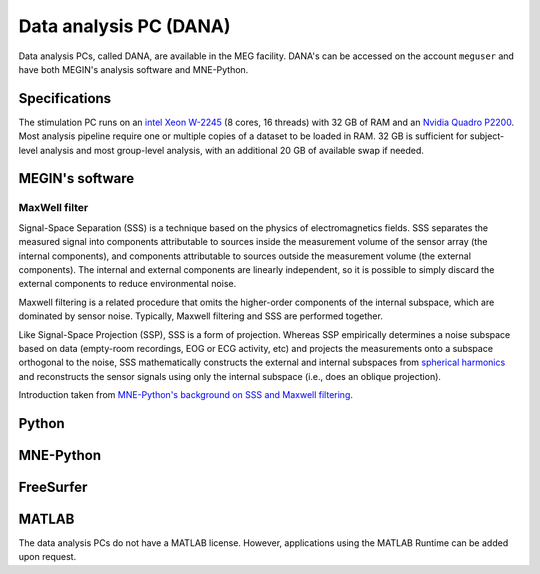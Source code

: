 Data analysis PC (DANA)
=======================

Data analysis PCs, called DANA, are available in the MEG facility. DANA's can be
accessed on the account ``meguser`` and have both MEGIN's analysis software and
MNE-Python.

Specifications
--------------

The stimulation PC runs on an `intel Xeon W-2245`_ (8 cores, 16 threads) with 32 GB of
RAM and an `Nvidia Quadro P2200`_. Most analysis pipeline require one or multiple copies
of a dataset to be loaded in RAM. 32 GB is sufficient for subject-level analysis and
most group-level analysis, with an additional 20 GB of available swap if needed.

MEGIN's software
----------------

MaxWell filter
~~~~~~~~~~~~~~

Signal-Space Separation (SSS) is a technique based on the physics of electromagnetics
fields. SSS separates the measured signal into components attributable to sources inside
the measurement volume of the sensor array (the internal components), and components
attributable to sources outside the measurement volume (the external components). The
internal and external components are linearly independent, so it is possible to simply
discard the external components to reduce environmental noise.

Maxwell filtering is a related procedure that omits the higher-order components of the
internal subspace, which are dominated by sensor noise. Typically, Maxwell filtering and
SSS are performed together.

Like Signal-Space Projection (SSP), SSS is a form of projection. Whereas SSP empirically
determines a noise subspace based on data (empty-room recordings, EOG or ECG activity,
etc) and projects the measurements onto a subspace orthogonal to the noise, SSS
mathematically constructs the external and internal subspaces from
`spherical harmonics`_ and reconstructs the sensor signals using only the internal
subspace (i.e., does an oblique projection).

Introduction taken from `MNE-Python's background on SSS and Maxwell filtering`_.

Python
------

MNE-Python
----------

FreeSurfer
----------

MATLAB
------

The data analysis PCs do not have a MATLAB license. However, applications using the
MATLAB Runtime can be added upon request.

.. _intel Xeon W-2245: https://www.intel.com/content/www/us/en/products/sku/198609/intel-xeon-w2245-processor-16-5m-cache-3-90-ghz/specifications.html
.. _Nvidia Quadro P2200: https://www.nvidia.com/content/dam/en-zz/Solutions/design-visualization/quadro-product-literature/quadro-p2200-datasheet-letter-974207-r4-web.pdf
.. _spherical harmonics: https://en.wikipedia.org/wiki/Spherical_harmonics
.. _MNE-Python's background on SSS and Maxwell filtering: https://mne.tools/dev/auto_tutorials/preprocessing/60_maxwell_filtering_sss.html#background-on-sss-and-maxwell-filtering
